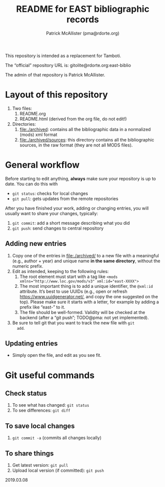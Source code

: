 #+TITLE: README for EAST bibliographic records
#+AUTHOR: Patrick McAllister (pma@rdorte.org)


This repository is intended as a replacement for Tamboti.

The “official” repository URL is: gitolite@rdorte.org:east-biblio

The admin of that repository is Patrick McAllister.


* Layout of this repository


1) Two files:
   1) README.org
   2) README.html (derived from the org file, do not edit!)
2) Directories:
   1) file:./archived: contains all the bibliographic data in a
      normalized (mods) xml format
   2) file:./archived/sources: this directory contains all the
      bibliographic sources, in the raw format (they are not all MODS
      files).

* General workflow

Before starting to edit anything, *always* make sure your repository
is up to date. You can do this with

- ~git status~: checks for local changes
- ~git pull~: gets updates from the remote repositories

After you have finished your work, adding or changing entries, you
will usually want to share your changes, typically:

1) ~git commit~: add a short message describing what you did
2) ~git push~: send changes to central repository

** Adding new entries

1) Copy one of the entries in file:./archived/ to a new file with a
   meaningful (e.g., author + year) and unique name *in the same
   directory*, without the numeric prefix.
2) Edit as intended, keeping to the following rules:
   1) The root element must start with a tag like ~<mods xmlns="http://www.loc.gov/mods/v3" xml:id="east-XXXX">~
   2) The most important thing is to add a unique identifier, the
      ~@xml:id~ attribute.  It’s best to use UUIDs (e.g., open or
      refresh https://www.uuidgenerator.net/, and copy the one
      suggested on the top). Please make sure it starts with a letter,
      for example by adding a prefix like “east-” to it.
   3) The file should be well-formed.  Validity will be checked at the
      backend (after a “git push”; TODO@pma: not yet implemented).
3) Be sure to tell git that you want to track the new file with ~git
   add~.


** Updating entries

- Simply open the file, and edit as you see fit.


* Git useful commands

** Check status

1) To see what has changed: ~git status~
2) To see differences: ~git diff~


** To save local changes

1) ~git commit -a~ (commits all changes locally)


** To share things

1) Get latest version: ~git pull~
2) Upload local version (if committed): ~git push~

2019.03.08




